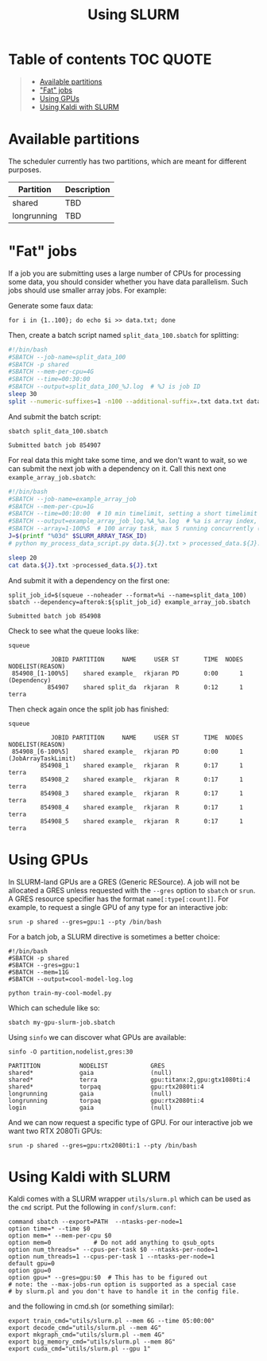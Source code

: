 #+TITLE: Using SLURM

* Table of contents                                               :TOC:QUOTE:
#+BEGIN_QUOTE
- [[#available-partitions][Available partitions]]
- [[#fat-jobs]["Fat" jobs]]
- [[#using-gpus][Using GPUs]]
- [[#using-kaldi-with-slurm][Using Kaldi with SLURM]]
#+END_QUOTE

* Available partitions
  The scheduler currently has two partitions, which are meant for different
  purposes.

  | Partition   | Description |
  |-------------+-------------|
  | shared      | TBD         |
  | longrunning | TBD         |
  |-------------+-------------|

* "Fat" jobs
  If a job you are submitting uses a large number of CPUs for processing some
  data, you should consider whether you have data parallelism. Such jobs should
  use smaller array jobs. For example:

  Generate some faux data:

  #+begin_src shell :results none
  for i in {1..100}; do echo $i >> data.txt; done
  #+end_src

  Then, create a batch script named =split_data_100.sbatch= for splitting:

  #+begin_src bash
  #!/bin/bash
  #SBATCH --job-name=split_data_100
  #SBATCH -p shared
  #SBATCH --mem-per-cpu=4G
  #SBATCH --time=00:30:00
  #SBATCH --output=split_data_100_%J.log  # %J is job ID
  sleep 30
  split --numeric-suffixes=1 -n100 --additional-suffix=.txt data.txt data.
  #+end_src
   
  And submit the batch script:

  #+begin_src shell :exports both :eval never-export
  sbatch split_data_100.sbatch
  #+end_src

  #+RESULTS:
  : Submitted batch job 854907

  For real data this might take some time, and we don't want to wait, so we can
  submit the next job with a dependency on it. Call this next one
  =example_array_job.sbatch=:

  #+begin_src bash
  #!/bin/bash
  #SBATCH --job-name=example_array_job
  #SBATCH --mem-per-cpu=1G
  #SBATCH --time=00:10:00  # 10 min timelimit, setting a short timelimit decreases wait time in the queue
  #SBATCH --output=example_array_job_log.%A_%a.log  # %a is array index, %A is job ID
  #SBATCH --array=1-100%5  # 100 array task, max 5 running concurrently (i.e. limits IO)
  J=$(printf "%03d" $SLURM_ARRAY_TASK_ID)
  # python my_process_data_script.py data.${J}.txt > processed_data.${J}.txt

  sleep 20
  cat data.${J}.txt >processed_data.${J}.txt
  #+end_src

  And submit it with a dependency on the first one:
   
  #+begin_src shell :exports both :eval never-export
  split_job_id=$(squeue --noheader --format=%i --name=split_data_100)
  sbatch --dependency=afterok:${split_job_id} example_array_job.sbatch
  #+end_src

  #+RESULTS:
  : Submitted batch job 854908

  Check to see what the queue looks like:
  #+begin_src shell :exports both :eval never-export
  squeue
  #+end_src
   
  #+RESULTS:
  :             JOBID PARTITION     NAME     USER ST       TIME  NODES NODELIST(REASON)
  :  854908_[1-100%5]    shared example_  rkjaran PD       0:00      1 (Dependency)
  :            854907    shared split_da  rkjaran  R       0:12      1 terra

  Then check again once the split job has finished:

  #+begin_src shell :exports both :eval never-export
  squeue
  #+end_src
   
  #+RESULTS:
  :             JOBID PARTITION     NAME     USER ST       TIME  NODES NODELIST(REASON)
  :  854908_[6-100%5]    shared example_  rkjaran PD       0:00      1 (JobArrayTaskLimit)
  :          854908_1    shared example_  rkjaran  R       0:17      1 terra
  :          854908_2    shared example_  rkjaran  R       0:17      1 terra
  :          854908_3    shared example_  rkjaran  R       0:17      1 terra
  :          854908_4    shared example_  rkjaran  R       0:17      1 terra
  :          854908_5    shared example_  rkjaran  R       0:17      1 terra

* Using GPUs
  In SLURM-land GPUs are a GRES (Generic RESource). A job will not be allocated
  a GRES unless requested with the =--gres= option to =sbatch= or =srun=. A
  GRES resource specifier has the format =name[:type[:count]]=. For example, to
  request a single GPU of any type for an interactive job:
  #+begin_src shell
  srun -p shared --gres=gpu:1 --pty /bin/bash
  #+end_src

  For a batch job, a SLURM directive is sometimes a better choice:
  #+name: my-gpu-slurm-job.sbatch
  #+begin_example
  #!/bin/bash
  #SBATCH -p shared
  #SBATCH --gres=gpu:1
  #SBATCH --mem=11G
  #SBATCH --output=cool-model-log.log

  python train-my-cool-model.py
  #+end_example
   
  Which can schedule like so:
  #+begin_src shell
  sbatch my-gpu-slurm-job.sbatch
  #+end_src
   
  Using =sinfo= we can discover what GPUs are available:
  #+begin_src shell :results output :exports both :eval never-export
  sinfo -O partition,nodelist,gres:30
  #+end_src

  #+RESULTS:
  : PARTITION           NODELIST            GRES                          
  : shared*             gaia                (null)                        
  : shared*             terra               gpu:titanx:2,gpu:gtx1080ti:4  
  : shared*             torpaq              gpu:rtx2080ti:4               
  : longrunning         gaia                (null)                        
  : longrunning         torpaq              gpu:rtx2080ti:4               
  : login               gaia                (null)                        

  And we can now request a specific type of GPU. For our interactive job we want two RTX 2080Ti GPUs:
  #+begin_src shell :results none
  srun -p shared --gres=gpu:rtx2080ti:1 --pty /bin/bash
  #+end_src

* Using Kaldi with SLURM
  Kaldi comes with a SLURM wrapper =utils/slurm.pl= which can be used as the
  =cmd= script. Put the following in =conf/slurm.conf=:

  #+begin_src
  command sbatch --export=PATH  --ntasks-per-node=1
  option time=* --time $0
  option mem=* --mem-per-cpu $0
  option mem=0            # Do not add anything to qsub_opts
  option num_threads=* --cpus-per-task $0 --ntasks-per-node=1
  option num_threads=1 --cpus-per-task 1 --ntasks-per-node=1 
  default gpu=0
  option gpu=0
  option gpu=* --gres=gpu:$0  # This has to be figured out
  # note: the --max-jobs-run option is supported as a special case
  # by slurm.pl and you don't have to handle it in the config file.
  #+end_src

  and the following in cmd.sh (or something similar):
  #+begin_src
  export train_cmd="utils/slurm.pl --mem 6G --time 05:00:00"
  export decode_cmd="utils/slurm.pl --mem 4G"
  export mkgraph_cmd="utils/slurm.pl --mem 4G"
  export big_memory_cmd="utils/slurm.pl --mem 8G"
  export cuda_cmd="utils/slurm.pl --gpu 1"
  #+end_src

